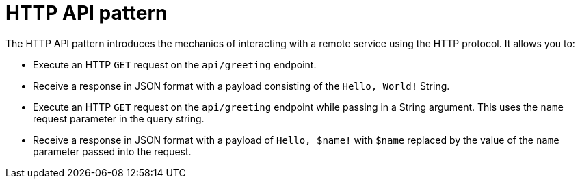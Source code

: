 [id='purpose-of-the-http-api-pattern_{context}']
= HTTP API pattern

The HTTP API pattern introduces the mechanics of interacting with a remote service using the HTTP protocol. It allows you to:

* Execute an HTTP `GET` request on the `api/greeting` endpoint.
* Receive a response in JSON format with a payload consisting of the `Hello, World!` String.
* Execute an HTTP `GET` request on the `api/greeting` endpoint while passing in a String argument. This uses the `name` request parameter in the query string.
* Receive a response in JSON format with a payload of `Hello, $name!` with `$name` replaced by the value of the `name` parameter passed into the request.
